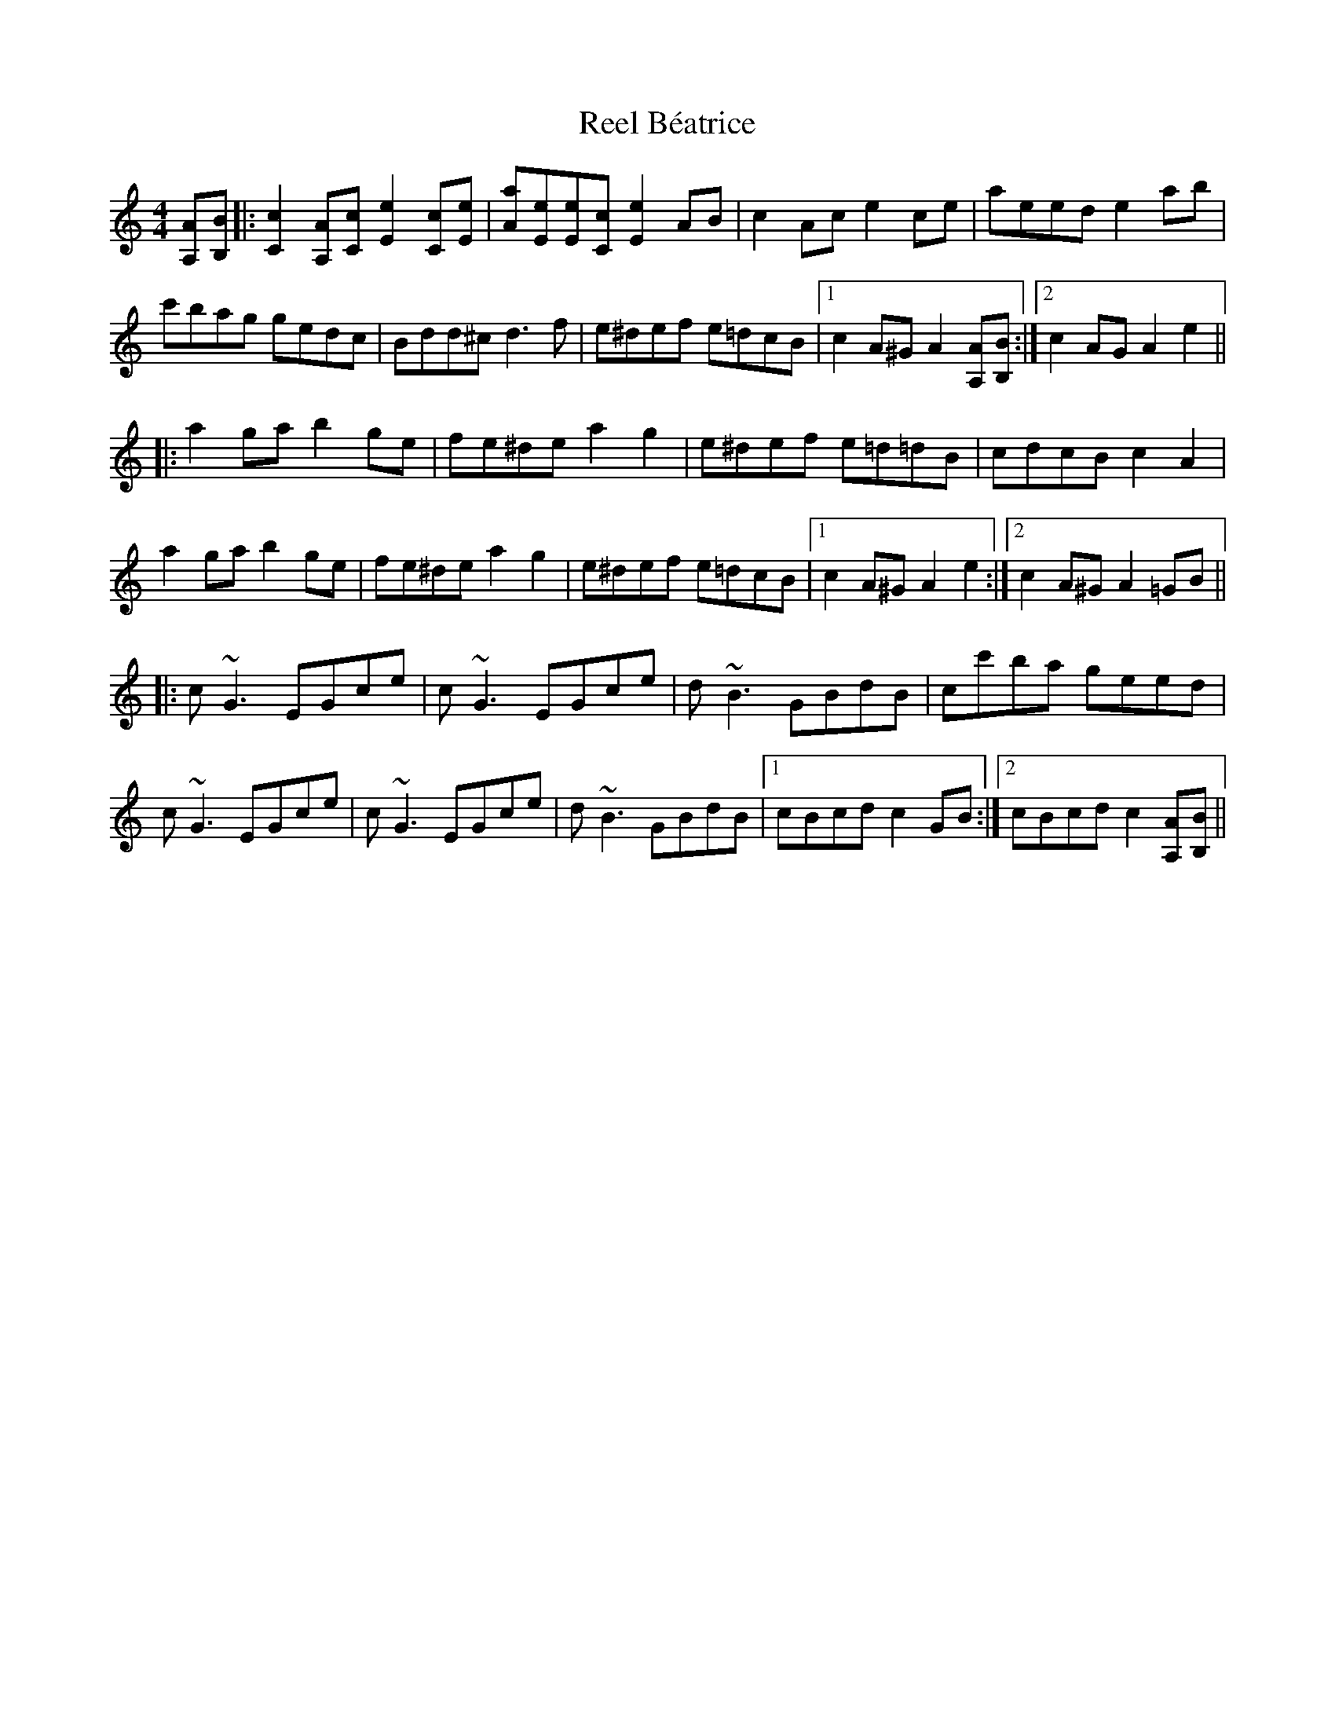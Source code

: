 X: 34009
T: Reel Béatrice
R: reel
M: 4/4
K: Aminor
[A,A][B,B]|:[C2c2][A,A][Cc] [E2e2][Cc][Ee]|[Aa][Ee][Ee][Cc] [E2e2]AB|c2Ac e2ce|aeed e2ab|
c'bag gedc|Bdd^c d3f|e^def e=dcB|1 c2A^G A2[A,A][B,B]:|2 c2AG A2e2||
|:a2ga b2ge|fe^de a2g2|e^def e=d=dB|cdcB c2A2|
a2ga b2ge|fe^de a2g2|e^def e=dcB|1 c2A^G A2e2:|2 c2A^G A2=GB||
|:c~G3 EGce|c~G3 EGce|d~B3 GBdB|cc'ba geed|
c~G3 EGce|c~G3 EGce|d~B3 GBdB|1 cBcd c2GB:|2 cBcdc2 [A,A][B,B]||

